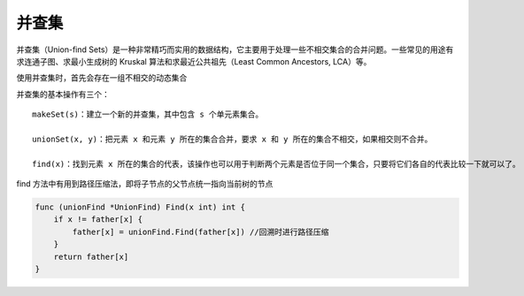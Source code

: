 .. _algorithm_base_union-find:

并查集
===========

并查集（Union-find Sets）是一种非常精巧而实用的数据结构，它主要用于处理一些不相交集合的合并问题。一些常见的用途有求连通子图、求最小生成树的 Kruskal 算法和求最近公共祖先（Least Common Ancestors, LCA）等。

使用并查集时，首先会存在一组不相交的动态集合

并查集的基本操作有三个：

::

    makeSet(s)：建立一个新的并查集，其中包含 s 个单元素集合。

    unionSet(x, y)：把元素 x 和元素 y 所在的集合合并，要求 x 和 y 所在的集合不相交，如果相交则不合并。

    find(x)：找到元素 x 所在的集合的代表，该操作也可以用于判断两个元素是否位于同一个集合，只要将它们各自的代表比较一下就可以了。


find 方法中有用到路径压缩法，即将子节点的父节点统一指向当前树的节点

.. code-block:: go

    func (unionFind *UnionFind) Find(x int) int {
        if x != father[x] {
            father[x] = unionFind.Find(father[x]) //回溯时进行路径压缩
        }
        return father[x]
    }
